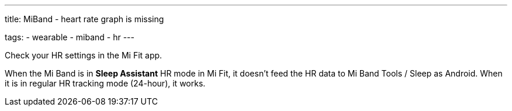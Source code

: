 ---
title: MiBand - heart rate graph is missing

tags:
  - wearable
  - miband
  - hr
---


Check your HR settings in the Mi Fit app.

When the Mi Band is in *Sleep Assistant* HR mode in Mi Fit, it doesn’t feed the HR data to Mi Band Tools / Sleep as Android. When it is in regular HR tracking mode (24-hour), it works.